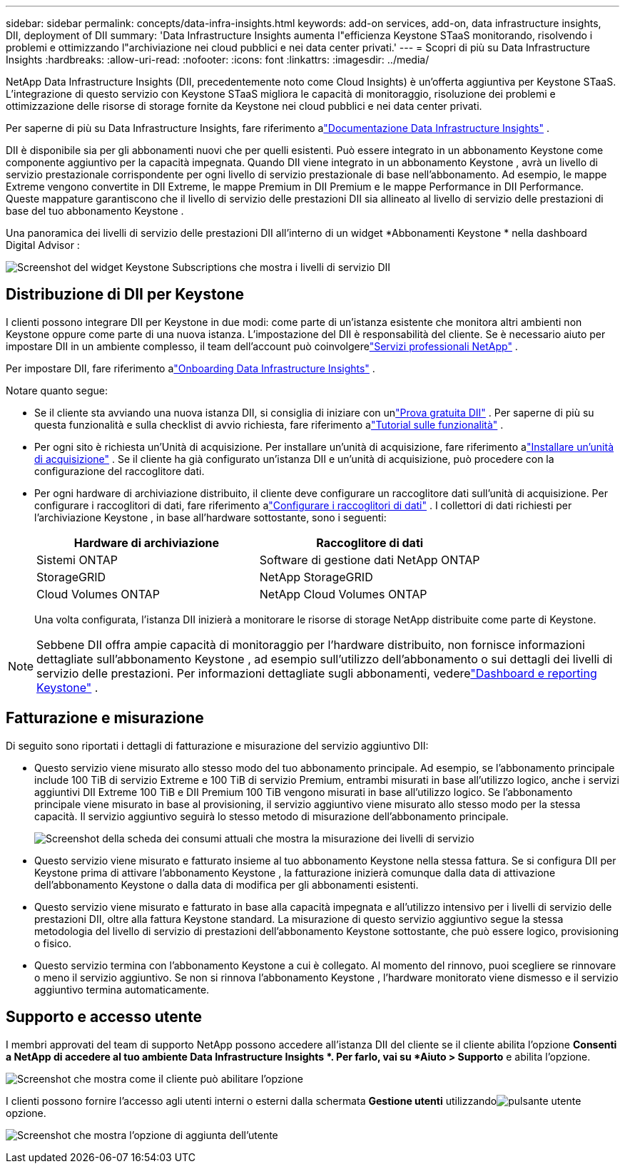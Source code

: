 ---
sidebar: sidebar 
permalink: concepts/data-infra-insights.html 
keywords: add-on services, add-on, data infrastructure insights, DII, deployment of DII 
summary: 'Data Infrastructure Insights aumenta l"efficienza Keystone STaaS monitorando, risolvendo i problemi e ottimizzando l"archiviazione nei cloud pubblici e nei data center privati.' 
---
= Scopri di più su Data Infrastructure Insights
:hardbreaks:
:allow-uri-read: 
:nofooter: 
:icons: font
:linkattrs: 
:imagesdir: ../media/


[role="lead"]
NetApp Data Infrastructure Insights (DII, precedentemente noto come Cloud Insights) è un'offerta aggiuntiva per Keystone STaaS.  L'integrazione di questo servizio con Keystone STaaS migliora le capacità di monitoraggio, risoluzione dei problemi e ottimizzazione delle risorse di storage fornite da Keystone nei cloud pubblici e nei data center privati.

Per saperne di più su Data Infrastructure Insights, fare riferimento alink:https://docs.netapp.com/us-en/data-infrastructure-insights/["Documentazione Data Infrastructure Insights"^] .

DII è disponibile sia per gli abbonamenti nuovi che per quelli esistenti.  Può essere integrato in un abbonamento Keystone come componente aggiuntivo per la capacità impegnata.  Quando DII viene integrato in un abbonamento Keystone , avrà un livello di servizio prestazionale corrispondente per ogni livello di servizio prestazionale di base nell'abbonamento.  Ad esempio, le mappe Extreme vengono convertite in DII Extreme, le mappe Premium in DII Premium e le mappe Performance in DII Performance.  Queste mappature garantiscono che il livello di servizio delle prestazioni DII sia allineato al livello di servizio delle prestazioni di base del tuo abbonamento Keystone .

Una panoramica dei livelli di servizio delle prestazioni DII all'interno di un widget *Abbonamenti Keystone * nella dashboard Digital Advisor :

image:keystone-widget-dii.png["Screenshot del widget Keystone Subscriptions che mostra i livelli di servizio DII"]



== Distribuzione di DII per Keystone

I clienti possono integrare DII per Keystone in due modi: come parte di un'istanza esistente che monitora altri ambienti non Keystone oppure come parte di una nuova istanza.  L'impostazione del DII è responsabilità del cliente.  Se è necessario aiuto per impostare DII in un ambiente complesso, il team dell'account può coinvolgerelink:https://www.netapp.com/services/["Servizi professionali NetApp"^] .

Per impostare DII, fare riferimento alink:https://docs.netapp.com/us-en/data-infrastructure-insights/task_cloud_insights_onboarding_1.html["Onboarding Data Infrastructure Insights"^] .

Notare quanto segue:

* Se il cliente sta avviando una nuova istanza DII, si consiglia di iniziare con unlink:https://docs.netapp.com/us-en/data-infrastructure-insights/task_cloud_insights_onboarding_1.html#starting-your-data-infrastructure-insights-free-trial["Prova gratuita DII"^] .  Per saperne di più su questa funzionalità e sulla checklist di avvio richiesta, fare riferimento alink:https://docs.netapp.com/us-en/data-infrastructure-insights/concept_feature_tutorials.html["Tutorial sulle funzionalità"^] .
* Per ogni sito è richiesta un'Unità di acquisizione.  Per installare un'unità di acquisizione, fare riferimento alink:https://docs.netapp.com/us-en/data-infrastructure-insights/task_getting_started_with_cloud_insights.html#install-an-acquisition-unit["Installare un'unità di acquisizione"^] .  Se il cliente ha già configurato un'istanza DII e un'unità di acquisizione, può procedere con la configurazione del raccoglitore dati.
* Per ogni hardware di archiviazione distribuito, il cliente deve configurare un raccoglitore dati sull'unità di acquisizione.  Per configurare i raccoglitori di dati, fare riferimento alink:https://docs.netapp.com/us-en/data-infrastructure-insights/task_configure_data_collectors.html["Configurare i raccoglitori di dati"^] .  I collettori di dati richiesti per l'archiviazione Keystone , in base all'hardware sottostante, sono i seguenti:
+
|===
| Hardware di archiviazione | Raccoglitore di dati 


| Sistemi ONTAP | Software di gestione dati NetApp ONTAP 


| StorageGRID | NetApp StorageGRID 


| Cloud Volumes ONTAP | NetApp Cloud Volumes ONTAP 
|===
+
Una volta configurata, l'istanza DII inizierà a monitorare le risorse di storage NetApp distribuite come parte di Keystone.




NOTE: Sebbene DII offra ampie capacità di monitoraggio per l'hardware distribuito, non fornisce informazioni dettagliate sull'abbonamento Keystone , ad esempio sull'utilizzo dell'abbonamento o sui dettagli dei livelli di servizio delle prestazioni.  Per informazioni dettagliate sugli abbonamenti, vederelink:../integrations/keystone-aiq.html["Dashboard e reporting Keystone"] .



== Fatturazione e misurazione

Di seguito sono riportati i dettagli di fatturazione e misurazione del servizio aggiuntivo DII:

* Questo servizio viene misurato allo stesso modo del tuo abbonamento principale.  Ad esempio, se l'abbonamento principale include 100 TiB di servizio Extreme e 100 TiB di servizio Premium, entrambi misurati in base all'utilizzo logico, anche i servizi aggiuntivi DII Extreme 100 TiB e DII Premium 100 TiB vengono misurati in base all'utilizzo logico.  Se l'abbonamento principale viene misurato in base al provisioning, il servizio aggiuntivo viene misurato allo stesso modo per la stessa capacità.  Il servizio aggiuntivo seguirà lo stesso metodo di misurazione dell'abbonamento principale.
+
image:current-consumption-dii.png["Screenshot della scheda dei consumi attuali che mostra la misurazione dei livelli di servizio"]

* Questo servizio viene misurato e fatturato insieme al tuo abbonamento Keystone nella stessa fattura.  Se si configura DII per Keystone prima di attivare l'abbonamento Keystone , la fatturazione inizierà comunque dalla data di attivazione dell'abbonamento Keystone o dalla data di modifica per gli abbonamenti esistenti.
* Questo servizio viene misurato e fatturato in base alla capacità impegnata e all'utilizzo intensivo per i livelli di servizio delle prestazioni DII, oltre alla fattura Keystone standard.  La misurazione di questo servizio aggiuntivo segue la stessa metodologia del livello di servizio di prestazioni dell'abbonamento Keystone sottostante, che può essere logico, provisioning o fisico.
* Questo servizio termina con l'abbonamento Keystone a cui è collegato.  Al momento del rinnovo, puoi scegliere se rinnovare o meno il servizio aggiuntivo.  Se non si rinnova l'abbonamento Keystone , l'hardware monitorato viene dismesso e il servizio aggiuntivo termina automaticamente.




== Supporto e accesso utente

I membri approvati del team di supporto NetApp possono accedere all'istanza DII del cliente se il cliente abilita l'opzione *Consenti a NetApp di accedere al tuo ambiente Data Infrastructure Insights *.  Per farlo, vai su *Aiuto > Supporto* e abilita l'opzione.

image:dii-support-permission.png["Screenshot che mostra come il cliente può abilitare l'opzione"]

I clienti possono fornire l'accesso agli utenti interni o esterni dalla schermata *Gestione utenti* utilizzandoimage:dii-user-option.png["pulsante utente"] opzione.

image:dii-user-access.png["Screenshot che mostra l'opzione di aggiunta dell'utente"]
